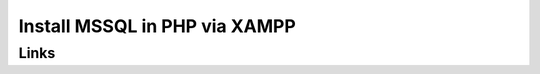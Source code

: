 ###################
Install MSSQL in PHP via XAMPP
###################

*******************
Links
*******************

